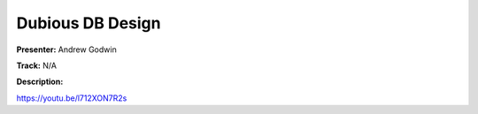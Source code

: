 =================
Dubious DB Design
=================

**Presenter:** Andrew Godwin

**Track:** N/A

**Description:**


https://youtu.be/l712XON7R2s
